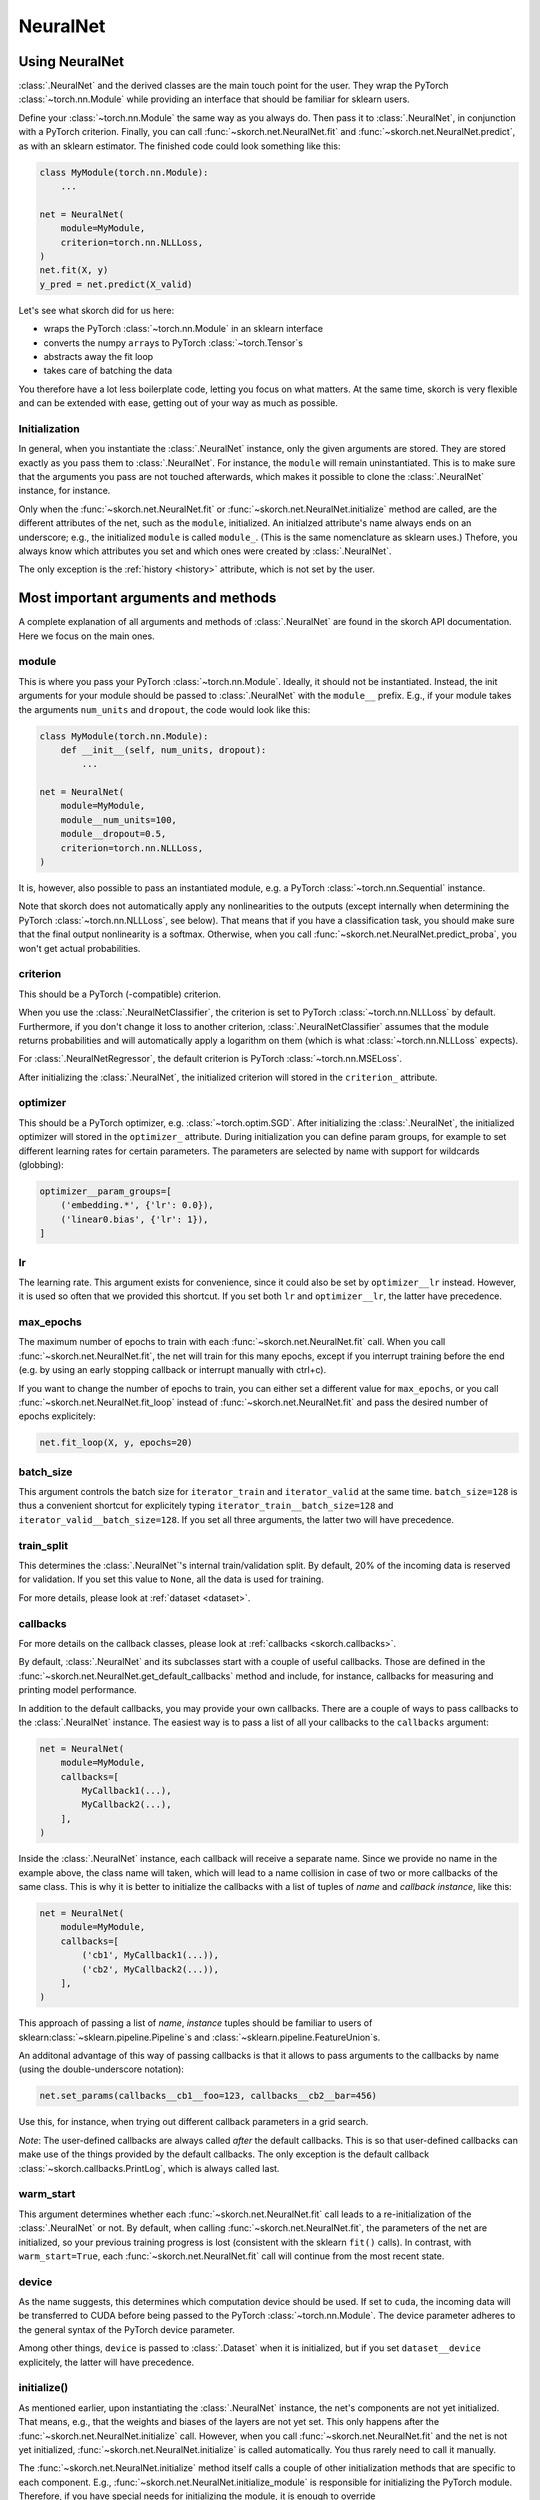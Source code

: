 =========
NeuralNet
=========

Using NeuralNet
---------------

:class:`.NeuralNet` and the derived classes are the main touch point
for the user. They wrap the PyTorch :class:`~torch.nn.Module` while
providing an interface that should be familiar for sklearn users.

Define your :class:`~torch.nn.Module` the same way as you always do.
Then pass it to :class:`.NeuralNet`, in conjunction with a PyTorch
criterion.  Finally, you can call :func:`~skorch.net.NeuralNet.fit`
and :func:`~skorch.net.NeuralNet.predict`, as with an sklearn
estimator. The finished code could look something like this:

.. code:: python

    class MyModule(torch.nn.Module):
        ...

    net = NeuralNet(
        module=MyModule,
        criterion=torch.nn.NLLLoss,
    )
    net.fit(X, y)
    y_pred = net.predict(X_valid)

Let's see what skorch did for us here:

- wraps the PyTorch :class:`~torch.nn.Module` in an sklearn interface
- converts the numpy ``array``\s to PyTorch :class:`~torch.Tensor`\s
- abstracts away the fit loop
- takes care of batching the data

You therefore have a lot less boilerplate code, letting you focus on
what matters. At the same time, skorch is very flexible and can be
extended with ease, getting out of your way as much as possible.

Initialization
^^^^^^^^^^^^^^

In general, when you instantiate the :class:`.NeuralNet` instance,
only the given arguments are stored. They are stored exactly as you
pass them to :class:`.NeuralNet`. For instance, the ``module`` will
remain uninstantiated. This is to make sure that the arguments you
pass are not touched afterwards, which makes it possible to clone the
:class:`.NeuralNet` instance, for instance.

Only when the :func:`~skorch.net.NeuralNet.fit` or
:func:`~skorch.net.NeuralNet.initialize` method are called, are the
different attributes of the net, such as the ``module``, initialized.
An initialzed attribute's name always ends on an underscore; e.g., the
initialized ``module`` is called ``module_``. (This is the same
nomenclature as sklearn uses.) Thefore, you always know which
attributes you set and which ones were created by :class:`.NeuralNet`.

The only exception is the :ref:`history <history>` attribute, which is
not set by the user.

Most important arguments and methods
------------------------------------

A complete explanation of all arguments and methods of
:class:`.NeuralNet` are found in the skorch API documentation. Here we
focus on the main ones.

module
^^^^^^

This is where you pass your PyTorch :class:`~torch.nn.Module`.
Ideally, it should not be instantiated. Instead, the init arguments
for your module should be passed to :class:`.NeuralNet` with the
``module__`` prefix. E.g., if your module takes the arguments
``num_units`` and ``dropout``, the code would look like this:

.. code:: python

    class MyModule(torch.nn.Module):
        def __init__(self, num_units, dropout):
            ...

    net = NeuralNet(
        module=MyModule,
        module__num_units=100,
        module__dropout=0.5,
        criterion=torch.nn.NLLLoss,
    )

It is, however, also possible to pass an instantiated module, e.g. a
PyTorch :class:`~torch.nn.Sequential` instance.

Note that skorch does not automatically apply any nonlinearities to
the outputs (except internally when determining the PyTorch
:class:`~torch.nn.NLLLoss`, see below). That means that if you have a
classification task, you should make sure that the final output
nonlinearity is a softmax. Otherwise, when you call
:func:`~skorch.net.NeuralNet.predict_proba`, you won't get actual
probabilities.

criterion
^^^^^^^^^

This should be a PyTorch (-compatible) criterion.

When you use the :class:`.NeuralNetClassifier`, the criterion is set
to PyTorch :class:`~torch.nn.NLLLoss` by default. Furthermore, if you
don't change it loss to another criterion,
:class:`.NeuralNetClassifier` assumes that the module returns
probabilities and will automatically apply a logarithm on them (which
is what :class:`~torch.nn.NLLLoss` expects).

For :class:`.NeuralNetRegressor`, the default criterion is PyTorch
:class:`~torch.nn.MSELoss`.

After initializing the :class:`.NeuralNet`, the initialized criterion
will stored in the ``criterion_`` attribute.

optimizer
^^^^^^^^^

This should be a PyTorch optimizer, e.g. :class:`~torch.optim.SGD`.
After initializing the :class:`.NeuralNet`, the initialized optimizer
will stored in the ``optimizer_`` attribute.  During initialization
you can define param groups, for example to set different learning
rates for certain parameters. The parameters are selected by name with
support for wildcards (globbing):

.. code:: python

    optimizer__param_groups=[
        ('embedding.*', {'lr': 0.0}),
        ('linear0.bias', {'lr': 1}),
    ]

lr
^^^

The learning rate. This argument exists for convenience, since it
could also be set by ``optimizer__lr`` instead. However, it is used so
often that we provided this shortcut. If you set both ``lr`` and
``optimizer__lr``, the latter have precedence.

max_epochs
^^^^^^^^^^

The maximum number of epochs to train with each
:func:`~skorch.net.NeuralNet.fit` call. When you call
:func:`~skorch.net.NeuralNet.fit`, the net will train for this many
epochs, except if you interrupt training before the end (e.g. by using
an early stopping callback or interrupt manually with ctrl+c).

If you want to change the number of epochs to train, you can either
set a different value for ``max_epochs``, or you call
:func:`~skorch.net.NeuralNet.fit_loop` instead of
:func:`~skorch.net.NeuralNet.fit` and pass the desired number of
epochs explicitely:

.. code:: python

    net.fit_loop(X, y, epochs=20)


batch_size
^^^^^^^^^^

This argument controls the batch size for ``iterator_train`` and
``iterator_valid`` at the same time. ``batch_size=128`` is thus a
convenient shortcut for explicitely typing
``iterator_train__batch_size=128`` and
``iterator_valid__batch_size=128``. If you set all three arguments,
the latter two will have precedence.

train_split
^^^^^^^^^^^

This determines the :class:`.NeuralNet`\'s internal train/validation
split. By default, 20% of the incoming data is reserved for
validation. If you set this value to ``None``, all the data is used
for training.

For more details, please look at :ref:`dataset <dataset>`.

callbacks
^^^^^^^^^

For more details on the callback classes, please look at
:ref:`callbacks <skorch.callbacks>`.

By default, :class:`.NeuralNet` and its subclasses start with a couple
of useful callbacks. Those are defined in the
:func:`~skorch.net.NeuralNet.get_default_callbacks` method and
include, for instance, callbacks for measuring and printing model
performance.

In addition to the default callbacks, you may provide your own
callbacks. There are a couple of ways to pass callbacks to the
:class:`.NeuralNet` instance. The easiest way is to pass a list of all
your callbacks to the ``callbacks`` argument:

.. code:: python

    net = NeuralNet(
        module=MyModule,
        callbacks=[
            MyCallback1(...),
            MyCallback2(...),
        ],
    )

Inside the :class:`.NeuralNet` instance, each callback will receive a
separate name. Since we provide no name in the example above, the
class name will taken, which will lead to a name collision in case of
two or more callbacks of the same class. This is why it is better to
initialize the callbacks with a list of tuples of *name* and *callback
instance*, like this:

.. code:: python

    net = NeuralNet(
        module=MyModule,
        callbacks=[
            ('cb1', MyCallback1(...)),
            ('cb2', MyCallback2(...)),
        ],
    )

This approach of passing a list of *name*, *instance* tuples should be
familiar to users of sklearn\ :class:`~sklearn.pipeline.Pipeline`\s
and :class:`~sklearn.pipeline.FeatureUnion`\s.

An additonal advantage of this way of passing callbacks is that it
allows to pass arguments to the callbacks by name (using the
double-underscore notation):

.. code:: python

    net.set_params(callbacks__cb1__foo=123, callbacks__cb2__bar=456)

Use this, for instance, when trying out different callback parameters
in a grid search.

*Note*: The user-defined callbacks are always called *after* the
default callbacks. This is so that user-defined callbacks can make use
of the things provided by the default callbacks. The only exception is
the default callback :class:`~skorch.callbacks.PrintLog`, which is
always called last.

warm_start
^^^^^^^^^^

This argument determines whether each
:func:`~skorch.net.NeuralNet.fit` call leads to a re-initialization of
the :class:`.NeuralNet` or not. By default, when calling
:func:`~skorch.net.NeuralNet.fit`, the parameters of the net are
initialized, so your previous training progress is lost (consistent
with the sklearn ``fit()`` calls). In contrast, with
``warm_start=True``, each :func:`~skorch.net.NeuralNet.fit` call will
continue from the most recent state.

device
^^^^^^

As the name suggests, this determines which computation device should
be used. If set to ``cuda``, the incoming data will be transferred to
CUDA before being passed to the PyTorch :class:`~torch.nn.Module`. The
device parameter adheres to the general syntax of the PyTorch device
parameter.

Among other things, ``device`` is passed to :class:`.Dataset` when it
is initialized, but if you set ``dataset__device`` explicitely, the
latter will have precedence.

initialize()
^^^^^^^^^^^^

As mentioned earlier, upon instantiating the :class:`.NeuralNet`
instance, the net's components are not yet initialized. That means,
e.g., that the weights and biases of the layers are not yet set. This
only happens after the :func:`~skorch.net.NeuralNet.initialize` call.
However, when you call :func:`~skorch.net.NeuralNet.fit` and the net
is not yet initialized, :func:`~skorch.net.NeuralNet.initialize` is
called automatically. You thus rarely need to call it manually.

The :func:`~skorch.net.NeuralNet.initialize` method itself calls a
couple of other initialization methods that are specific to each
component. E.g., :func:`~skorch.net.NeuralNet.initialize_module` is
responsible for initializing the PyTorch module. Therefore, if you
have special needs for initializing the module, it is enough to
override :func:`~skorch.net.NeuralNet.initialize_module`, you don't
need to override the whole :func:`~skorch.net.NeuralNet.initialize`
method.

fit(X, y)
^^^^^^^^^

This is one of the main methods you will use. It contains everything
required to train the model, be it batching of the data, triggering
the callbacks, or handling the internal validation set.

In general, we assume there to be an ``X`` and a ``y``. If you have
more input data than just one array, it is possible for ``X`` to be a
list or dictionary of data (see :ref:`dataset <dataset>`). And if your
task does not have an actual ``y``, you may pass ``y=None``.

If you fit with a torch Dataset and don't explicitely pass ``y``,
several components down the line might not work anymore, since sklearn
sometimes requires an explicit ``y`` (e.g. for scoring). In general,
Datasets should work, though.

In addition to :func:`~skorch.net.NeuralNet.fit`, there is also the
:func:`~skorch.net.NeuralNet.partial_fit` method, known from some
sklearn estimators. :func:`~skorch.net.NeuralNet.partial_fit` allows
you to continue training from your current status, even if you set
``warm_start=False``. A further use case for
:func:`~skorch.net.NeuralNet.partial_fit` is when your data does not
fit into memory and you thus need to have several training steps.

*Tip* :
skorch gracefully cathes the ``KeyboardInterrupt``
exception. Therefore, during a training run, you can send a
``KeyboardInterrupt`` signal without the Python process exiting
(typically, ``KeyboardInterrupt`` can be triggered by *ctrl+c* or, in
a Jupyter notebook, by clicking *Kernel* -> *Interrupt*). This way, when
your model has reached a good score before ``max_epochs`` have been
reached, you can dynamically stop training.

predict(X) and predict_proba(X)
^^^^^^^^^^^^^^^^^^^^^^^^^^^^^^^

These methods perform an inference step on the input data and return
``numpy array``\s. By default,
:func:`~skorch.net.NeuralNet.predict_proba` will return whatever it is
that the ``module``\'s :func:`~torch.nn.Module.forward` method
returns, cast to a ``numpy array``. If
:func:`~torch.nn.Module.forward` returns multiple outputs as a tuple,
only the first output is used, the rest is discarded.

If casting the :func:`~torch.nn.Module.forward`\-output to ``numpy``
is impossible, you will get an error. In that case, you should
consider returning a PyTorch :class:`~torch.Tensor` from your
:func:`~torch.nn.Module.forward` method, as this tensor can be
converted to a ``numpy`` array. Alternatively, consider using the
:func:`~skorch.net.NeuralNet.forward_iter` method to generate outputs
from the ``module``, or directly call ``net.module_(X)``.

In case of :class:`.NeuralNetClassifier`, the
:func:`~skorch.net.NeuralNetClassifier.predict` method tries to return
the class labels by applying the argmax over the last axis of the
result of :func:`~skorch.net.NeuralNetClassifier.predict_proba`.
Obviously, this only makes sense if
:func:`~skorch.net.NeuralNetClassifier.predict_proba` returns class
probabilities. If this is not true, you should just use
:func:`~skorch.net.NeuralNetClassifier.predict_proba`.

saving and loading
^^^^^^^^^^^^^^^^^^

skorch provides two ways to persist your model. First it is possible
to store the model using Python's ``pickle`` function. This saves the
whole model, including hyperparameters. This is useful when you don't
want to initialize your model before loading its parameters, or when
your :class:`.NeuralNet` is part of an sklearn
:class:`~sklearn.pipeline.Pipeline`:

.. code:: python

    net = NeuralNet(
        module=MyModule,
        criterion=torch.nn.NLLLoss,
    )

    model = Pipeline([
        ('my-features', get_features()),
        ('net', net),
    ])
    model.fit(X, y)

    # saving
    with open('some-file.pkl', 'wb') as f:
        pickle.dump(model, f)

    # loading
    with open('some-file.pkl', 'rb') as f:
        model = pickle.load(f)

The disadvantage of pickling is that if your underlying code changes,
unpickling might raise errors. Also, some Python code (e.g. lambda
functions) cannot be pickled.

For this reason, we provide a second method for persisting your model.
To use it, call the :func:`~skorch.net.NeuralNet.save_params` and
:func:`~skorch.net.NeuralNet.load_params` method on
:class:`.NeuralNet`. Under the hood, this saves the ``module``\'s
``state_dict``, i.e. only the weights and biases of the ``module``.
This is more robust to changes in the code but requires you to
initialize a :class:`.NeuralNet` to load the parameters again:

.. code:: python

    net = NeuralNet(
        module=MyModule,
        criterion=torch.nn.NLLLoss,
    )

    model = Pipeline([
        ('my-features', get_features()),
        ('net', net),
    ])
    model.fit(X, y)

    net.save_params('some-file.pkl')

    new_net = NeuralNet(
        module=MyModule,
        criterion=torch.nn.NLLLoss,
    )
    new_net.initialize()  # This is important!
    new_net.load_params('some-file.pkl')

In addition to saving the model, the history can persist by
calling :func:`~skorch.net.NeuralNet.save_history` and
:func:`~skorch.net.NeuralNet.load_history` methods on
:class:`.NeuralNet`. This feature can be used to
continue training:

.. code:: python

    net = NeuralNet(
        module=MyModule
        criterion=torch.nn.NLLLoss,
    )

    net.fit(X, y, epochs=2) # Train for 2 epochs

    net.save_params('some-file.pkl')
    net.save_history('history.json')

    new_net = NeuralNet(
        module=MyModule
        criterion=torch.nn.NLLLoss,
    )
    new_net.initialize() # This is important!
    new_net.load_params('some-file.pkl')
    new_net.load_history('history.json')

    new_net.fit(X, y, epochs=2) # Train for another 2 epochs

.. note:: In order to use this feature, the history
    must only contain JSON encodable Python data structures.
    Numpy and PyTorch types should not be in the history.

Special arguments
-----------------

In addition to the arguments explicitely listed for
:class:`.NeuralNet`, there are some arguments with special prefixes,
as shown below:

.. code:: python

    class MyModule(torch.nn.Module):
        def __init__(self, num_units, dropout):
            ...

    net = NeuralNet(
        module=MyModule,
        module__num_units=100,
        module__dropout=0.5,
        criterion=torch.nn.NLLLoss,
        criterion__weight=weight,
        optimizer=torch.optim.SGD,
        optimizer__momentum=0.9,
    )

Those arguments are used to initialize your ``module``, ``criterion``,
etc. They are not fixed because we cannot know them in advance; in
fact, you can define any parameter for your ``module`` or other
components.

All special prefixes are stored in the ``prefixes_`` class attribute
of :class:`.NeuralNet`. Currently, they are:

- ``module``
- ``iterator_train``
- ``iterator_valid``
- ``optimizer``
- ``criterion``
- ``callbacks``
- ``dataset``

Subclassing NeuralNet
---------------------

Apart from the :class:`.NeuralNet` base class, we provide
:class:`.NeuralNetClassifier` and :class:`.NeuralNetRegressor` for
typical classification and regressions tasks. They should work as
drop-in replacements for sklearn classifiers and regressors.

The :class:`.NeuralNet` class is a little less opinionated about the
incoming data, e.g. it does not determine a loss function by default.
Therefore, if you want to write your own subclass for a special use
case, you would typically subclass from :class:`.NeuralNet`.

skorch aims at making subclassing as easy as possible, so that it
doesn't stand in your way. For instance, all components (``module``,
``optimizer``, etc.) have their own initialization method
(``initialize_module``, ``initialize_optimizer``, etc.). That way, if
you want to modify the initialization of a component, you can easily
do so.

Additonally, :class:`.NeuralNet` has a couple of ``get_*`` methods for
when a component is retrieved repeatedly. E.g.,
:func:`~skorch.net.NeuralNet.get_loss` is called when the loss is
determined. Below we show an example of overriding
:func:`~skorch.net.NeuralNet.get_loss` to add L1 regularization to our
total loss:

.. code:: python

    class RegularizedNet(NeuralNet):
        def __init__(self, *args, lambda1=0.01, **kwargs):
            super().__init__(*args, **kwargs)
            self.lambda1 = lambda1

        def get_loss(self, y_pred, y_true, X=None, training=False):
            loss = super().get_loss(y_pred, y_true, X=X, training=training)
            loss += self.lambda1 * sum([w.abs().sum() for w in self.module_.parameters()])
            return loss

.. note:: This example also reguralizes the biases, which you typically
    don't need to do.
